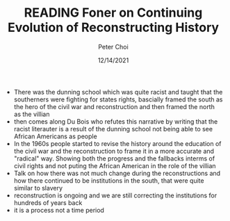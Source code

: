 #+TITLE: READING Foner on Continuing Evolution of Reconstructing History
#+AUTHOR: Peter Choi
#+DATE: 12/14/2021

- There was the dunning school which was quite racist and taught that the southerners were fighting for states rights, bascially framed the south as the hero of the civil war and reconstruction and then framed the north as the villian
- then comes along Du Bois who refutes this narrative by writing that the racist literauter is a result of the dunning school not being able to see African Americans as people
- In the 1960s people started to revise the history around the education of the civil war and the reconstruction to frame it in a more accurate and "radical" way. Showing both the progress and the fallbacks interms of civil rights and not puting the African American in the role of the villian
- Talk on how there was not much change during the reconstructions and how there continued to be institutions in the south, that were quite similar to slavery
- reconstruction is ongoing and we are still correcting the institutions for hundreds of years back
- it is a process not a time period
